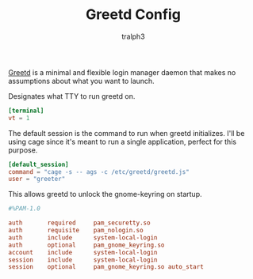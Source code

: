 #+TITLE: Greetd Config
#+AUTHOR: tralph3
#+PROPERTY: header-args :noweb yes :mkdirp yes

[[https://git.sr.ht/~kennylevinsen/greetd][Greetd]] is a minimal and flexible login manager daemon that makes no
assumptions about what you want to launch.

Designates what TTY to run greetd on.
#+begin_src toml :tangle /su::/etc/greetd/config.toml
  [terminal]
  vt = 1
#+end_src

The default session is the command to run when greetd
initializes. I'll be using cage since it's meant to run a single
application, perfect for this purpose.
#+begin_src toml :tangle /su::/etc/greetd/config.toml
  [default_session]
  command = "cage -s -- ags -c /etc/greetd/greetd.js"
  user = "greeter"
#+end_src

This allows greetd to unlock the gnome-keyring on startup.
#+begin_src conf :tangle /su::/etc/pam.d/greetd
  #%PAM-1.0

  auth       required     pam_securetty.so
  auth       requisite    pam_nologin.so
  auth       include      system-local-login
  auth       optional     pam_gnome_keyring.so
  account    include      system-local-login
  session    include      system-local-login
  session    optional     pam_gnome_keyring.so auto_start
#+end_src
